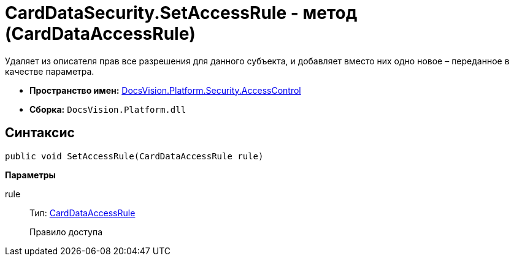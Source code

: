 = CardDataSecurity.SetAccessRule - метод (CardDataAccessRule)

Удаляет из описателя прав все разрешения для данного субъекта, и добавляет вместо них одно новое – переданное в качестве параметра.

* *Пространство имен:* xref:api/DocsVision/Platform/Security/AccessControl/AccessControl_NS.adoc[DocsVision.Platform.Security.AccessControl]
* *Сборка:* `DocsVision.Platform.dll`

== Синтаксис

[source,csharp]
----
public void SetAccessRule(CardDataAccessRule rule)
----

*Параметры*

rule::
Тип: xref:api/DocsVision/Platform/Security/AccessControl/CardDataAccessRule_CL.adoc[CardDataAccessRule]
+
Правило доступа
